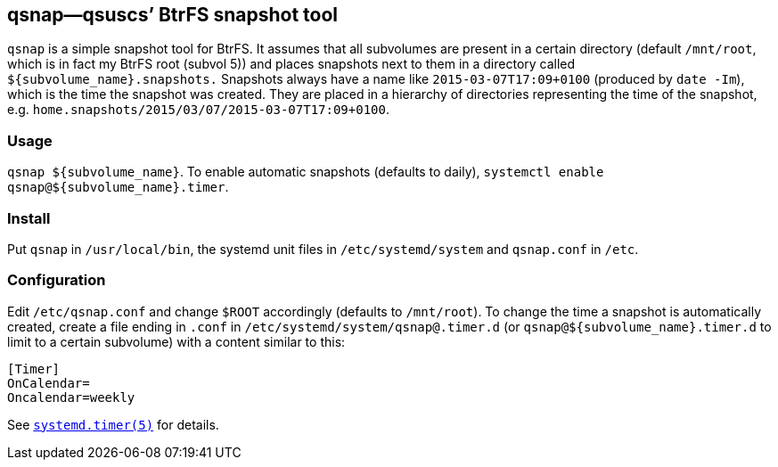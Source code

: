 == qsnap—qsuscs’ BtrFS snapshot tool
`qsnap` is a simple snapshot tool for BtrFS.  It assumes that all subvolumes are
present in a certain directory (default `/mnt/root`, which is in fact my BtrFS
root (subvol 5)) and places snapshots next to them in a directory called
`${subvolume_name}.snapshots.`  Snapshots always have a name like
`2015-03-07T17:09+0100` (produced by `date -Im`), which is the time the snapshot
was created.  They are placed in a hierarchy of directories representing the
time of the snapshot, e.g. `home.snapshots/2015/03/07/2015-03-07T17:09+0100`.

=== Usage
`qsnap ${subvolume_name}`.  To enable automatic snapshots (defaults to daily),
`systemctl enable qsnap@${subvolume_name}.timer`.

=== Install
Put `qsnap` in `/usr/local/bin`, the systemd unit files in `/etc/systemd/system`
and `qsnap.conf` in `/etc`.

=== Configuration
Edit `/etc/qsnap.conf` and change `$ROOT` accordingly (defaults to `/mnt/root`).
To change the time a snapshot is automatically created, create a file ending in
`.conf` in `/etc/systemd/system/qsnap@.timer.d` (or
`qsnap@${subvolume_name}.timer.d` to limit to a certain subvolume) with a
content similar to this:
[source,ini]
----
[Timer]
OnCalendar=
Oncalendar=weekly
----
See
link:http://www.freedesktop.org/software/systemd/man/systemd.timer.html[`systemd.timer(5)`]
for details.
